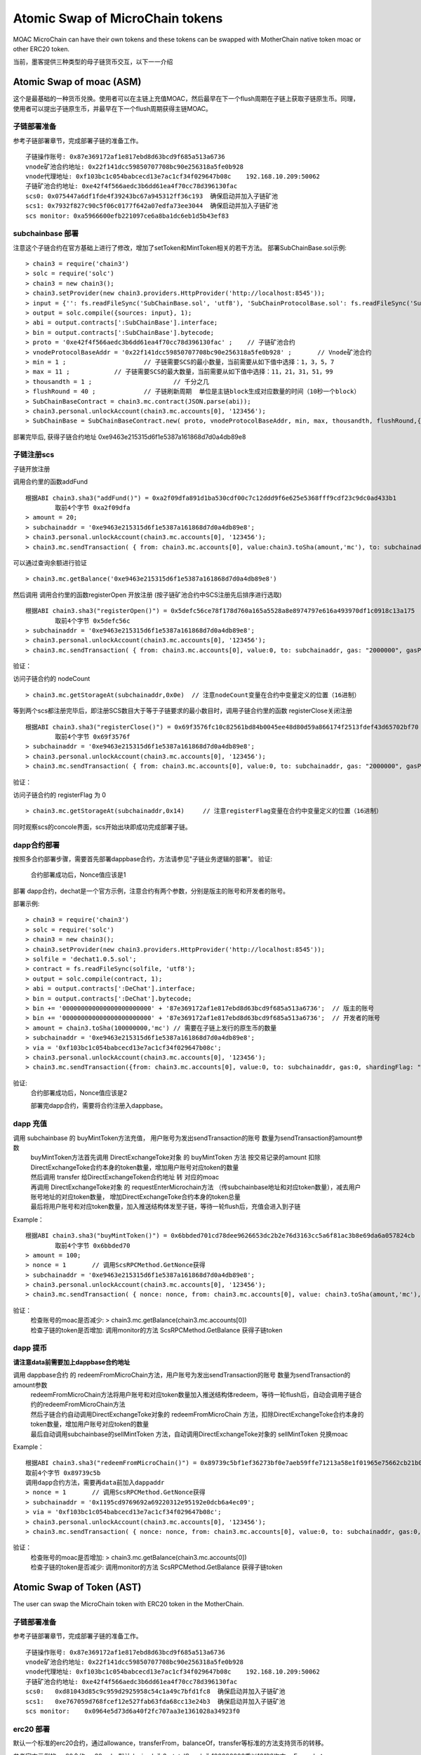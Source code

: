 Atomic Swap of MicroChain tokens
^^^^^^^^^^^^^^^^^^^^^^^^^^^^^^^^^^^^

MOAC MicroChain can have their own tokens and these tokens can be swapped with MotherChain native token moac or other ERC20 token.

当前，墨客提供三种类型的母子链货币交互，以下一一介绍

Atomic Swap of moac (ASM)
------------------------
这个是最基础的一种货币兑换。使用者可以在主链上充值MOAC，然后最早在下一个flush周期在子链上获取子链原生币。同理，使用者可以提出子链原生币，并最早在下一个flush周期获得主链MOAC。

子链部署准备
================

参考子链部署章节，完成部署子链的准备工作。
::
	子链操作账号: 0x87e369172af1e817ebd8d63bcd9f685a513a6736
	vnode矿池合约地址: 0x22f141dcc59850707708bc90e256318a5fe0b928
	vnode代理地址: 0xf103bc1c054babcecd13e7ac1cf34f029647b08c    192.168.10.209:50062
	子链矿池合约地址: 0xe42f4f566aedc3b6dd61ea4f70cc78d396130fac
	scs0: 0x075447a6df1fde4f39243bc67a945312ff36c193  确保启动并加入子链矿池
	scs1: 0x7932f827c90c5f06c0177f642a07edfa73ee3044  确保启动并加入子链矿池
	scs monitor: 0xa5966600efb221097ce6a8ba1dc6eb1d5b43ef83
	

subchainbase 部署
====================	

注意这个子链合约在官方基础上进行了修改，增加了setToken和MintToken相关的若干方法。
部署SubChainBase.sol示例:
::
	> chain3 = require('chain3')
	> solc = require('solc')
	> chain3 = new chain3();
	> chain3.setProvider(new chain3.providers.HttpProvider('http://localhost:8545'));
	> input = {'': fs.readFileSync('SubChainBase.sol', 'utf8'), 'SubChainProtocolBase.sol': fs.readFileSync('SubChainProtocolBase.sol', 'utf8')};
	> output = solc.compile({sources: input}, 1);			
	> abi = output.contracts[':SubChainBase'].interface;
	> bin = output.contracts[':SubChainBase'].bytecode;
	> proto = '0xe42f4f566aedc3b6dd61ea4f70cc78d396130fac' ;    // 子链矿池合约 
	> vnodeProtocolBaseAddr = '0x22f141dcc59850707708bc90e256318a5fe0b928' ;       // Vnode矿池合约 
	> min = 1 ;			// 子链需要SCS的最小数量，当前需要从如下值中选择：1，3，5，7
	> max = 11 ;		// 子链需要SCS的最大数量，当前需要从如下值中选择：11，21，31，51，99
	> thousandth = 1 ;			// 千分之几
	> flushRound = 40 ;     	// 子链刷新周期  单位是主链block生成对应数量的时间（10秒一个block）
	> SubChainBaseContract = chain3.mc.contract(JSON.parse(abi));  
	> chain3.personal.unlockAccount(chain3.mc.accounts[0], '123456');
	> SubChainBase = SubChainBaseContract.new( proto, vnodeProtocolBaseAddr, min, max, thousandth, flushRound,{ from: chain3.mc.accounts[0],  data: '0x' + bin,  gas:'9000000'} , function (e, contract){console.log('Contract address: ' + contract.address + ' transactionHash: ' + contract.transactionHash); });
	
部署完毕后, 获得子链合约地址  0xe9463e215315d6f1e5387a161868d7d0a4db89e8

			
子链注册scs
================	


子链开放注册

调用合约里的函数addFund
::	
	根据ABI chain3.sha3("addFund()") = 0xa2f09dfa891d1ba530cdf00c7c12ddd9f6e625e5368fff9cdf23c9dc0ad433b1
		取前4个字节 0xa2f09dfa 
	> amount = 20;
	> subchainaddr = '0xe9463e215315d6f1e5387a161868d7d0a4db89e8';
	> chain3.personal.unlockAccount(chain3.mc.accounts[0], '123456');
	> chain3.mc.sendTransaction( { from: chain3.mc.accounts[0], value:chain3.toSha(amount,'mc'), to: subchainaddr, gas: "2000000", gasPrice: chain3.mc.gasPrice, data: '0xa2f09dfa'});

可以通过查询余额进行验证  
::		
	> chain3.mc.getBalance('0xe9463e215315d6f1e5387a161868d7d0a4db89e8')
		
然后调用  调用合约里的函数registerOpen 开放注册 (按子链矿池合约中SCS注册先后排序进行选取)
::
	根据ABI chain3.sha3("registerOpen()") = 0x5defc56ce78f178d760a165a5528a8e8974797e616a493970df1c0918c13a175
		取前4个字节 0x5defc56c 
	> subchainaddr = '0xe9463e215315d6f1e5387a161868d7d0a4db89e8';
	> chain3.personal.unlockAccount(chain3.mc.accounts[0], '123456');
	> chain3.mc.sendTransaction( { from: chain3.mc.accounts[0], value:0, to: subchainaddr, gas: "2000000", gasPrice: chain3.mc.gasPrice, data: '0x5defc56c'});				

	
验证：  

访问子链合约的 nodeCount
::
	> chain3.mc.getStorageAt(subchainaddr,0x0e)  // 注意nodeCount变量在合约中变量定义的位置（16进制）



等到两个scs都注册完毕后，即注册SCS数目大于等于子链要求的最小数目时，调用子链合约里的函数 registerClose关闭注册
::
	根据ABI chain3.sha3("registerClose()") = 0x69f3576fc10c82561bd84b0045ee48d80d59a866174f2513fdef43d65702bf70
		取前4个字节 0x69f3576f 
	> subchainaddr = '0xe9463e215315d6f1e5387a161868d7d0a4db89e8';
	> chain3.personal.unlockAccount(chain3.mc.accounts[0], '123456');
	> chain3.mc.sendTransaction( { from: chain3.mc.accounts[0], value:0, to: subchainaddr, gas: "2000000", gasPrice: chain3.mc.gasPrice, data: '0x69f3576f'});
			
验证：  

访问子链合约的 registerFlag 为 0
::
	> chain3.mc.getStorageAt(subchainaddr,0x14)	// 注意registerFlag变量在合约中变量定义的位置（16进制）
	
同时观察scs的concole界面，scs开始出块即成功完成部署子链。
	
dapp合约部署
================	
按照多合约部署步骤，需要首先部署dappbase合约，方法请参见"子链业务逻辑的部署"。
验证: 
 | 合约部署成功后，Nonce值应该是1  

部署 dapp合约，dechat是一个官方示例，注意合约有两个参数，分别是版主的账号和开发者的账号。

部署示例:
::
	> chain3 = require('chain3')
	> solc = require('solc')
	> chain3 = new chain3();
	> chain3.setProvider(new chain3.providers.HttpProvider('http://localhost:8545'));
	> solfile = 'dechat1.0.5.sol';
	> contract = fs.readFileSync(solfile, 'utf8');
	> output = solc.compile(contract, 1);                    
	> abi = output.contracts[':DeChat'].interface;
	> bin = output.contracts[':DeChat'].bytecode;	
	> bin += '000000000000000000000000' + '87e369172af1e817ebd8d63bcd9f685a513a6736';  // 版主的账号
	> bin += '000000000000000000000000' + '87e369172af1e817ebd8d63bcd9f685a513a6736';  // 开发者的账号
	> amount = chain3.toSha(100000000,'mc') // 需要在子链上发行的原生币的数量
	> subchainaddr = '0xe9463e215315d6f1e5387a161868d7d0a4db89e8';
	> via = '0xf103bc1c054babcecd13e7ac1cf34f029647b08c'; 
	> chain3.personal.unlockAccount(chain3.mc.accounts[0], '123456');
	> chain3.mc.sendTransaction({from: chain3.mc.accounts[0], value:0, to: subchainaddr, gas:0, shardingFlag: "0x3", data: '0x' + bin, nonce: 0, via: via, });
			
验证: 
 | 合约部署成功后，Nonce值应该是2


 部署完dapp合约，需要将合约注册入dappbase。


		
dapp 充值
================		
	
调用 subchainbase 的 buyMintToken方法充值， 用户账号为发出sendTransaction的账号 数量为sendTransaction的amount参数
 | buyMintToken方法首先调用 DirectExchangeToke对象 的 buyMintToken 方法  按交易记录的amount 扣除DirectExchangeToke合约本身的token数量，增加用户账号对应token的数量
 
 | 然后调用 transfer 给DirectExchangeToken合约地址 转 对应的moac 
 
 | 再调用 DirectExchangeToke对象 的 requestEnterMicrochain方法 （传subchainbase地址和对应token数量），减去用户账号地址的对应token数量， 增加DirectExchangeToke合约本身的token总量
 
 | 最后将用户账号和对应token数量，加入推送结构体发至子链，等待一轮flush后，充值会进入到子链

Example：
::
	根据ABI chain3.sha3("buyMintToken()") = 0x6bbded701cd78dee9626653dc2b2e76d3163cc5a6f81ac3b8e69da6a057824cb
		取前4个字节 0x6bbded70
	> amount = 100;
	> nonce = 1	  // 调用ScsRPCMethod.GetNonce获得
	> subchainaddr = '0xe9463e215315d6f1e5387a161868d7d0a4db89e8';
	> chain3.personal.unlockAccount(chain3.mc.accounts[0], '123456');
	> chain3.mc.sendTransaction( { nonce: nonce, from: chain3.mc.accounts[0], value: chain3.toSha(amount,'mc'), to: subchainaddr, gas:0, shardingFlag:'0x1',  data: '0x6bbded70', via: via});
			
验证：  
 | 检查账号的moac是否减少:    > chain3.mc.getBalance(chain3.mc.accounts[0])
 | 检查子链的token是否增加:  调用monitor的方法 ScsRPCMethod.GetBalance 获得子链token


dapp 提币
================	

**请注意data前需要加上dappbase合约地址**			

调用 dappbase合约 的 redeemFromMicroChain方法，用户账号为发出sendTransaction的账号 数量为sendTransaction的amount参数
 | redeemFromMicroChain方法将用户账号和对应token数量加入推送结构体redeem，等待一轮flush后，自动会调用子链合约的redeemFromMicroChain方法
 
 | 然后子链合约自动调用DirectExchangeToke对象的 redeemFromMicroChain 方法，扣除DirectExchangeToke合约本身的token数量，增加用户账号对应token的数量 
 
 | 最后自动调用subchainbase的sellMintToken 方法，自动调用DirectExchangeToke对象的 sellMintToken  兑换moac

Example：
::
	根据ABI chain3.sha3("redeemFromMicroChain()") = 0x89739c5bf1ef36273bf0e7aeb59ffe71213a58e1f01965e75662cb21b03abb13
	取前4个字节 0x89739c5b
	调用dapp合约方法，需要再data前加入dappaddr
	> nonce = 1	  // 调用ScsRPCMethod.GetNonce获得
	> subchainaddr = '0x1195cd9769692a69220312e95192e0dcb6a4ec09';
	> via = '0xf103bc1c054babcecd13e7ac1cf34f029647b08c';
	> chain3.personal.unlockAccount(chain3.mc.accounts[0], '123456');
	> chain3.mc.sendTransaction( { nonce: nonce, from: chain3.mc.accounts[0], value:0, to: subchainaddr, gas:0, shardingFlag:'0x1', data: dappaddr + '0x89739c5b', via: via,});
	
	
验证：  
 | 检查账号的moac是否增加:    > chain3.mc.getBalance(chain3.mc.accounts[0])
 | 检查子链的token是否减少:  调用monitor的方法 ScsRPCMethod.GetBalance 获得子链token

 
 
Atomic Swap of Token (AST)
-------------------------
The user can swap the MicroChain token with ERC20 token in the MotherChain.


子链部署准备
================

参考子链部署章节，完成部署子链的准备工作。
::
	子链操作账号: 0x87e369172af1e817ebd8d63bcd9f685a513a6736
	vnode矿池合约地址: 0x22f141dcc59850707708bc90e256318a5fe0b928
	vnode代理地址: 0xf103bc1c054babcecd13e7ac1cf34f029647b08c    192.168.10.209:50062
	子链矿池合约地址: 0xe42f4f566aedc3b6dd61ea4f70cc78d396130fac
	scs0: 	0xd81043d85c9c959d2925958c54c1a49c7bfd1fc8  确保启动并加入子链矿池
	scs1: 	0xe767059d768fcef12e527fab63fda68cc13e24b3  确保启动并加入子链矿池
	scs monitor: 	0x0964e5d73d6a40f2fc707aa3e1361028a34923f0
	
	
erc20 部署
================	

默认一个标准的erc20合约，通过allowance，transferFrom，balanceOf，transfer等标准的方法支持货币的转移。

参考官方示例的erc20合约erc20.sol，默认decimals为6，totalSupply为100000000乘以10的6次方。
Example：
::
	> chain3 = require('chain3')
	> solc = require('solc')
	> chain3 = new chain3();
	> chain3.setProvider(new chain3.providers.HttpProvider('http://localhost:8545'));
	> solfile = 'erc20.sol';
	> contract = fs.readFileSync(solfile, 'utf8');
	> output = solc.compile(contract, 1);            
	> abi = output.contracts[':TestCoin'].interface;
	> bin = output.contracts[':TestCoin'].bytecode;
	> erc20Contract = chain3.mc.contract(JSON.parse(abi));  
	> chain3.personal.unlockAccount(chain3.mc.accounts[0], '123456');
	> dtoken = erc20Contract.new( { from: chain3.mc.accounts[0],  data: '0x' + bin,  gas:'9000000'} , function (e, contract){console.log('Contract address: ' + contract.address + ' transactionHash: ' + contract.transactionHash); });

部署完毕后, 获得erc20合约地址  0x5042086887a86151945d2c2bb60628addf49d48c

验证： 调用合约balanceOf方法查询部署者的余额，应该是10的14次方

	> contractInstance = erc20Contract.at('0x5042086887a86151945d2c2bb60628addf49d48c')
	> contractInstance.balanceOf.call('0x87e369172af1e817ebd8d63bcd9f685a513a6736')
	

subchainbase 部署
=====================	

注意这个子链合约在官方基础上进行了修改，增加了erc20合约地址和兑换比例的参数
部署SubChainBase.sol示例:
::
	> chain3 = require('chain3')
	> solc = require('solc')
	> chain3 = new chain3();
	> chain3.setProvider(new chain3.providers.HttpProvider('http://localhost:8545'));
	> input = {'': fs.readFileSync('SubChainBase.sol', 'utf8'), 'SubChainProtocolBase.sol':fs.readFileSync('SubChainProtocolBase.sol', 'utf8')};
	> output = solc.compile({sources: input}, 1);			
	> abi = output.contracts[':SubChainBase'].interface;
	> bin = output.contracts[':SubChainBase'].bytecode;
	> proto = '0xe42f4f566aedc3b6dd61ea4f70cc78d396130fac' ;    // 子链矿池合约 
	> vnodeProtocolBaseAddr = '0x22f141dcc59850707708bc90e256318a5fe0b928' ;       // Vnode矿池合约 
	> ercAddr = '0x5042086887a86151945d2c2bb60628addf49d48c';     // erc20合约地址
	> ercRate = 100;    // 兑换比率
	> min = 1 ;			// 子链需要SCS的最小数量，当前需要从如下值中选择：1，3，5，7
	> max = 11 ;		// 子链需要SCS的最大数量，当前需要从如下值中选择：11，21，31，51，99
	> thousandth = 1 ;			// 千分之几
	> flushRound = 40 ;     	// 子链刷新周期  单位是主链block生成对应数量的时间（10秒一个block）
	> SubChainBaseContract = chain3.mc.contract(JSON.parse(abi));  
	> chain3.personal.unlockAccount(chain3.mc.accounts[0], '123456');
	> SubChainBase = SubChainBaseContract.new( proto, vnodeProtocolBaseAddr, ercAddr, ercRate, min, max, thousandth, flushRound,{ from: chain3.mc.accounts[0],  data: '0x' + bin,  gas:'9000000'} , function (e, contract){console.log('Contract address: ' + contract.address + ' transactionHash: ' + contract.transactionHash); });
	
部署完毕后, 获得子链合约地址  0xb877bf4e4cc94fd9168313e00047b77217760930



验证：  

访问子链合约的 BALANCE 为 ERC20的 totalsupply 
::	
	> subchainaddr = '0xb877bf4e4cc94fd9168313e00047b77217760930';
	> chain3.mc.getStorageAt(subchainaddr,0x30)   // 注意BALANCE变量在合约中变量定义的位置（16进制） 1ed09bead87c0378d8e6400000000
	应该是10的34次方  (14 + 2 + 18)

			
子链注册scs
================	


子链开放注册

调用合约里的函数addFund
::	
	根据ABI chain3.sha3("addFund()") = 0xa2f09dfa891d1ba530cdf00c7c12ddd9f6e625e5368fff9cdf23c9dc0ad433b1
		取前4个字节 0xa2f09dfa 
	> amount = 20;
	> subchainaddr = '0xb877bf4e4cc94fd9168313e00047b77217760930';
	> chain3.personal.unlockAccount(chain3.mc.accounts[0], '123456');
	> chain3.mc.sendTransaction( { from: chain3.mc.accounts[0], value:chain3.toSha(amount,'mc'), to: subchainaddr, gas: "2000000", gasPrice: chain3.mc.gasPrice, data: '0xa2f09dfa'});

可以通过查询余额进行验证  
::		
	> chain3.mc.getBalance('0xb877bf4e4cc94fd9168313e00047b77217760930')
		
然后调用  调用合约里的函数registerOpen 开放注册 (按子链矿池合约中SCS注册先后排序进行选取)
::
	根据ABI chain3.sha3("registerOpen()") = 0x5defc56ce78f178d760a165a5528a8e8974797e616a493970df1c0918c13a175
		取前4个字节 0x5defc56c 
	> subchainaddr = '0xb877bf4e4cc94fd9168313e00047b77217760930';
	> chain3.personal.unlockAccount(chain3.mc.accounts[0], '123456');
	> chain3.mc.sendTransaction( { from: chain3.mc.accounts[0], value:0, to: subchainaddr, gas: "2000000", gasPrice: chain3.mc.gasPrice, data: '0x5defc56c'});				

验证：  

访问子链合约的 nodeCount
::
	> chain3.mc.getStorageAt(subchainaddr,0x0e)  // 注意nodeCount变量在合约中变量定义的位置（16进制）


等到两个scs都注册完毕后，即注册SCS数目大于等于子链要求的最小数目时，调用子链合约里的函数 registerClose关闭注册
::
	根据ABI chain3.sha3("registerClose()") = 0x69f3576fc10c82561bd84b0045ee48d80d59a866174f2513fdef43d65702bf70
		取前4个字节 0x69f3576f 
	> subchainaddr = '0xb877bf4e4cc94fd9168313e00047b77217760930';
	> chain3.personal.unlockAccount(chain3.mc.accounts[0], '123456');
	> chain3.mc.sendTransaction( { from: chain3.mc.accounts[0], value:0, to: subchainaddr, gas: "2000000", gasPrice: chain3.mc.gasPrice, data: '0x69f3576f'});
			
验证：  

访问子链合约的 registerFlag 为 0
::
	> chain3.mc.getStorageAt(subchainaddr,0x14)	// 注意registerFlag变量在合约中变量定义的位置（16进制）
	
同时观察scs的concole界面，scs开始出块即成功完成部署子链。
	
dapp合约部署
================	
按照多合约部署步骤，需要首先部署dappbase合约，方法请参见"子链业务逻辑的部署"。
验证: 
 | 合约部署成功后，Nonce值应该是1 

部署 dapp合约，dechat是一个官方示例，注意合约有两个参数，分别是版主的账号和开发者的账号

部署示例:
::
	> chain3 = require('chain3')
	> solc = require('solc')
	> chain3 = new chain3();
	> chain3.setProvider(new chain3.providers.HttpProvider('http://localhost:8545'));
	> solfile = 'dechat1.0.5.sol';
	> contract = fs.readFileSync(solfile, 'utf8');
	> output = solc.compile(contract, 1);                    
	> abi = output.contracts[':DeChat'].interface;
	> bin = output.contracts[':DeChat'].bytecode;	
	> bin += '000000000000000000000000' + '87e369172af1e817ebd8d63bcd9f685a513a6736';  // 版主的账号
	> bin += '000000000000000000000000' + '87e369172af1e817ebd8d63bcd9f685a513a6736';  // 开发者的账号
	> amount = chain3.toSha(100000000,'mc') // dapp合约地址的token数量，与erc20的amount一致
	> subchainaddr = '0xb877bf4e4cc94fd9168313e00047b77217760930';
	> via = '0xf103bc1c054babcecd13e7ac1cf34f029647b08c'; 
	> chain3.personal.unlockAccount(chain3.mc.accounts[0], '123456');
	> chain3.mc.sendTransaction({from: chain3.mc.accounts[0], value:amount, to: subchainaddr, gas:0, shardingFlag: "0x3", data: '0x' + bin, nonce: 0, via: via, });

	
验证: 
 | 在 scs 的_logs目录下搜索日志文件，查找"created contract address"，找到dapp合约地址:6ab296062d8a147297851719682fb5ffe081f1d3
 | 调用monitor的方法 ScsRPCMethod.GetBalance 查询对应dapp合约地址的余额，应该等于erc20总量。
		
dapp 充值
================		
	
调用 subchainbase 的 buyMintToken方法充值， 用户账号为发出sendTransaction的账号 ，参数分别为子链合约地址和token数量。
 | buyMintToken方法首先调用erc20合约的allowance检查授权，并调用transferFrom方法将token从用户账号地址转到合约地址
 
 | 然后自动调用requestEnterMicrochain方法，将用户账号和对应token数量，加入推送结构体发至子链，等待一轮flush后，充值会进入到子链

Example：
::
	> subchainaddr = '0xb877bf4e4cc94fd9168313e00047b77217760930';
	> data = contractInstance.buyMintToken.getData(subchainaddr, 100)
	> chain3.personal.unlockAccount(chain3.mc.accounts[0], '123456');
	> chain3.mc.sendTransaction( { from: chain3.mc.accounts[0], value: 0, to: subchainaddr, gas: "2000000", gasPrice: chain3.mc.gasPrice, data: data});
			
验证：  
 | 检查账号的erc20 token是否减少:    调用erc20合约的balanceOf方法
 | 检查子链的token是否增加:  调用monitor的方法 ScsRPCMethod.GetBalance 获得子链token


dapp 提币
================					

**请注意data前需要加上dappbase合约地址**

调用 dappbase合约 的 redeemFromMicroChain方法，用户账号为发出sendTransaction的账号 数量为sendTransaction的amount参数
 | redeemFromMicroChain方法将用户账号和对应token数量加入推送结构体redeem，等待一轮flush后，自动会调用子链合约的redeemFromMicroChain方法
 
 | 调用erc20合约的transfer给用户账号转对应的token数量

Example：
::
	根据ABI chain3.sha3("redeemFromMicroChain()") = 0x89739c5bf1ef36273bf0e7aeb59ffe71213a58e1f01965e75662cb21b03abb13
	取前4个字节 0x89739c5b
	调用dapp方法，需要再data前加入dappaddr
	> nonce = 1	  // 调用ScsRPCMethod.GetNonce获得
	> subchainaddr = '0xb877bf4e4cc94fd9168313e00047b77217760930';
	> via = '0xf103bc1c054babcecd13e7ac1cf34f029647b08c';
	> chain3.personal.unlockAccount(chain3.mc.accounts[0], '123456');
	> chain3.mc.sendTransaction( { nonce: nonce, from: chain3.mc.accounts[0], value:0, to: subchainaddr, gas:0, shardingFlag:'0x1', data: dappaddr + '0x89739c5b', via: via,});
	
	
验证：  
 | 检查账号的erc20 token是否增加:    调用erc20合约的balanceOf方法
 | 检查子链的token是否减少:  调用monitor的方法 ScsRPCMethod.GetBalance 获得子链token

